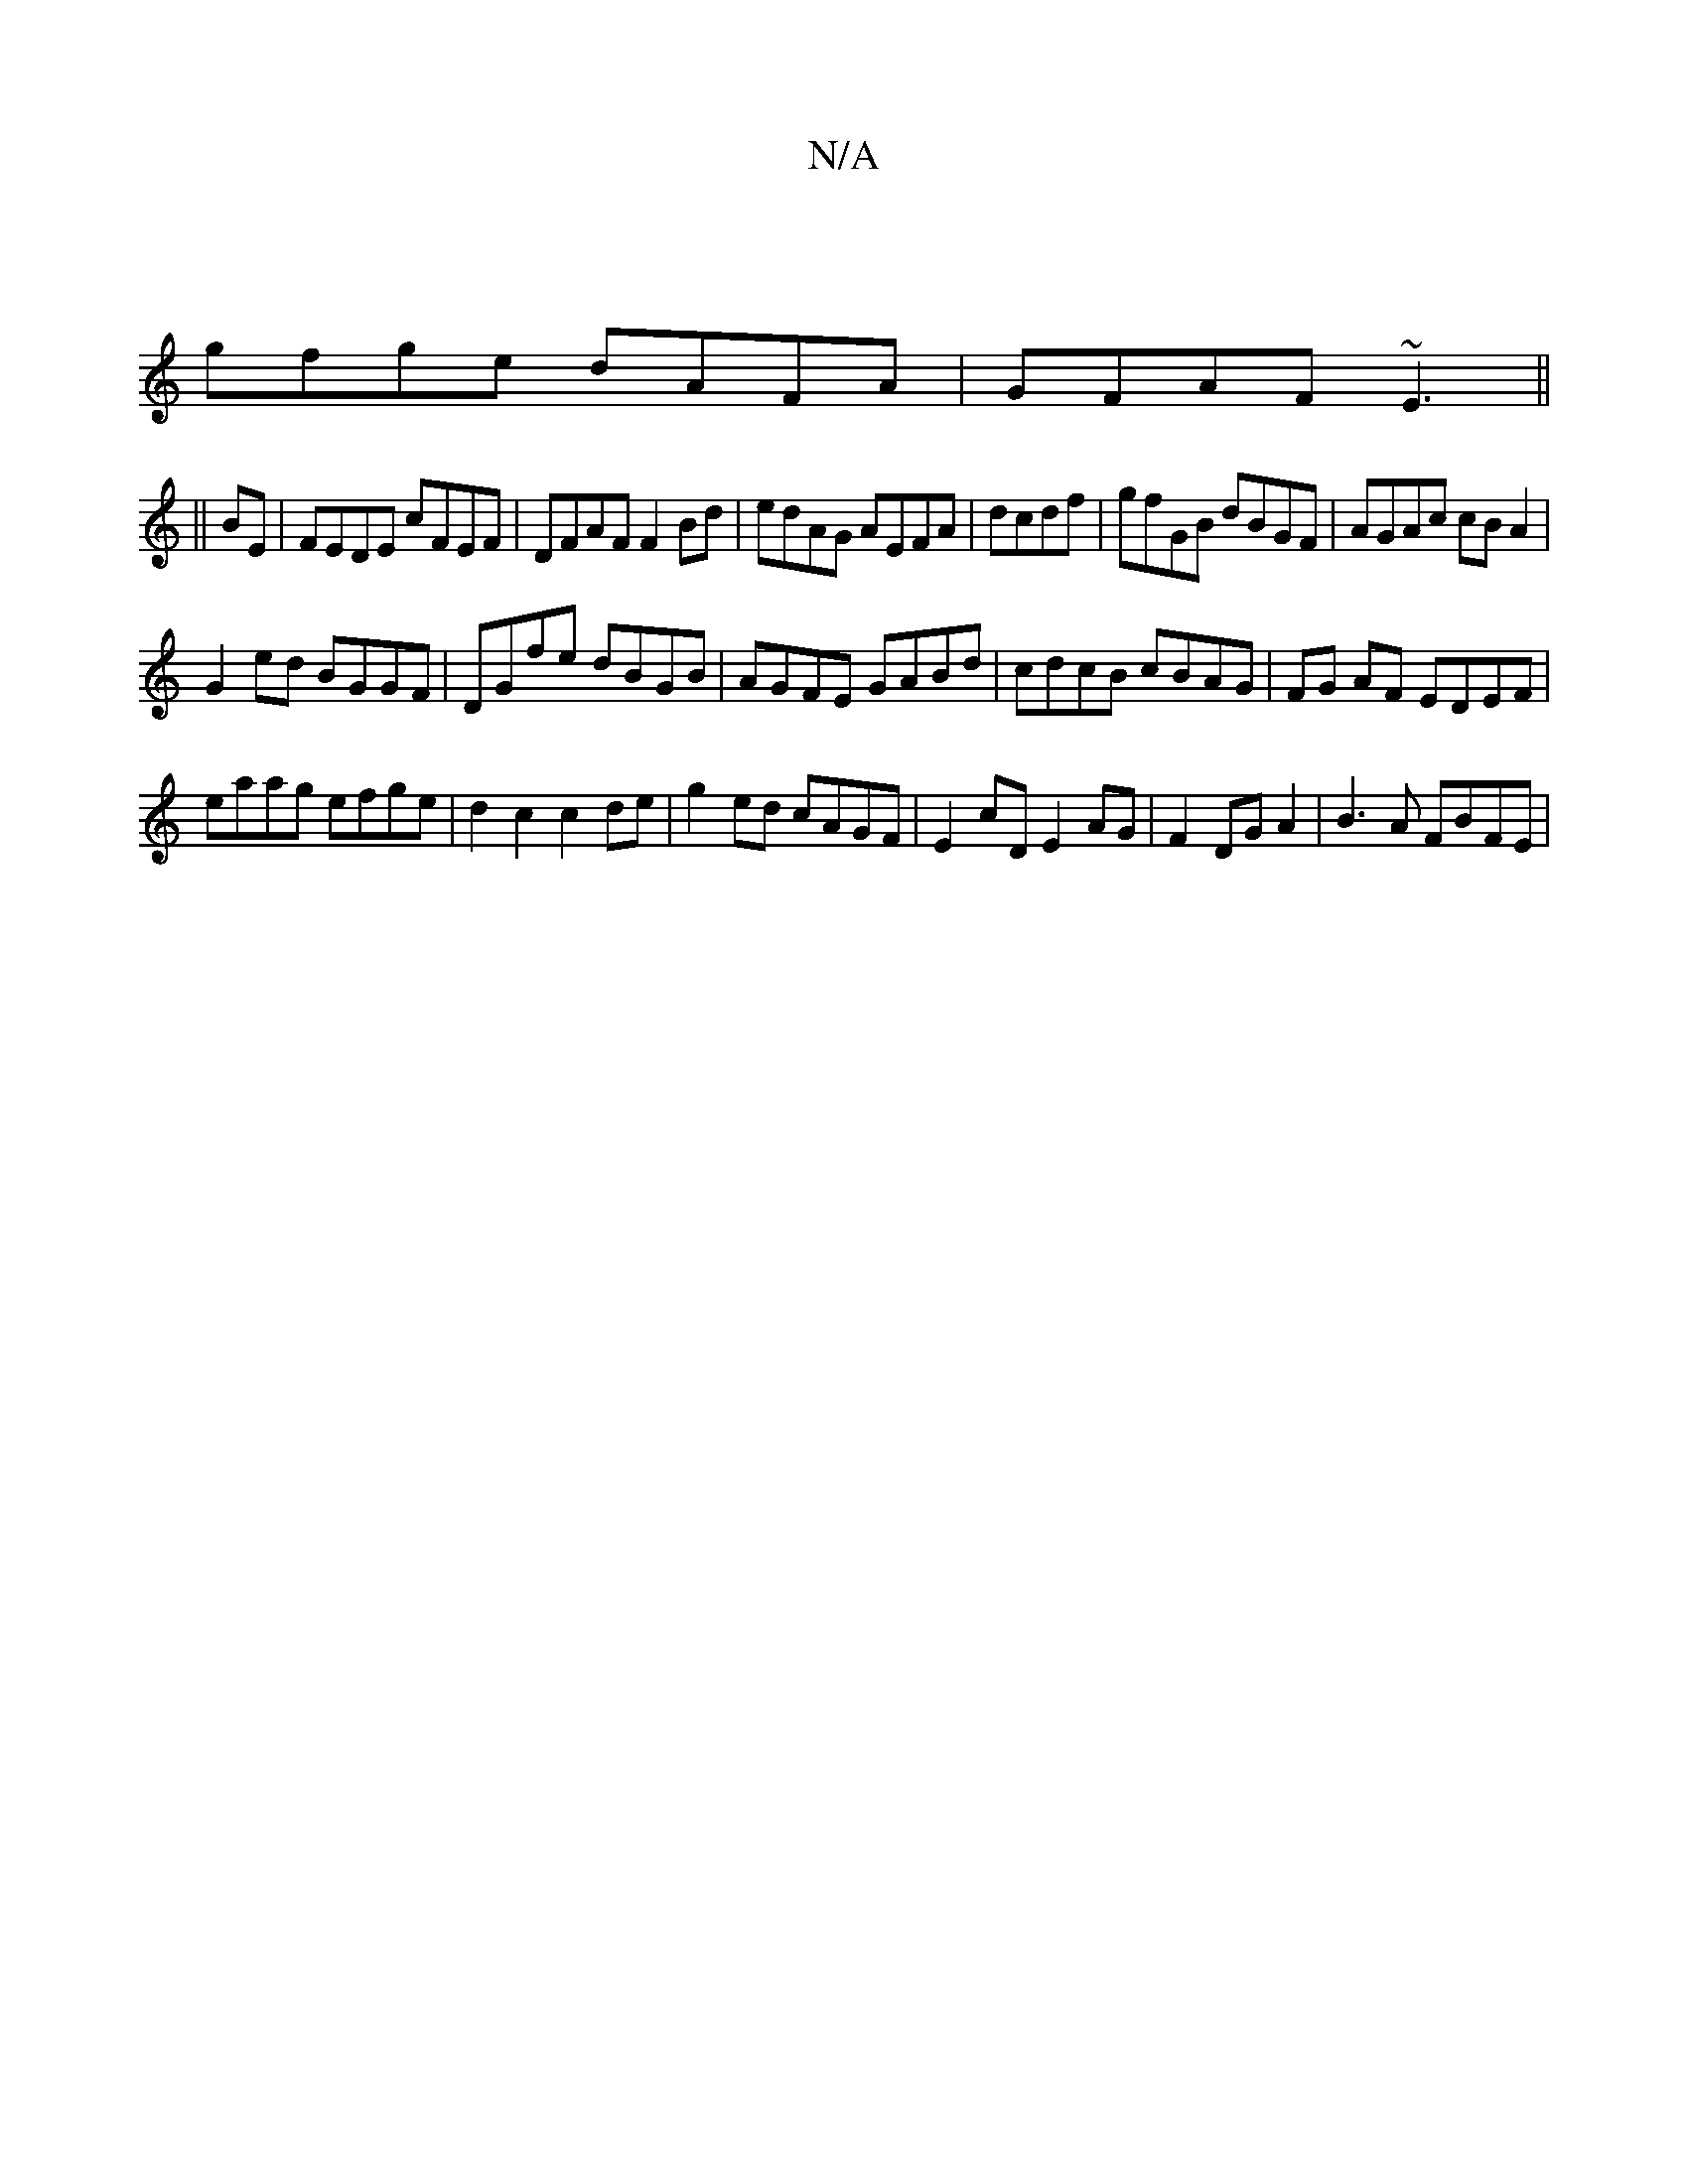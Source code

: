 X:1
T:N/A
M:4/4
R:N/A
K:Cmajor
|
gfge dAFA|GFAF ~E3||
D:|
||
BE|FEDE cFEF|DFAF F2 Bd|edAG AEFA|dcdf|gfGB dBGF|AGAc cBA2|
G2ed BGGF|DGfe dBGB|AGFE GABd|cdcB cBAG|FG AF EDEF|
eaag efge|d2c2c2de|g2 ed cAGF|E2cD E2AG|F2 DG A2|B3A FBFE|